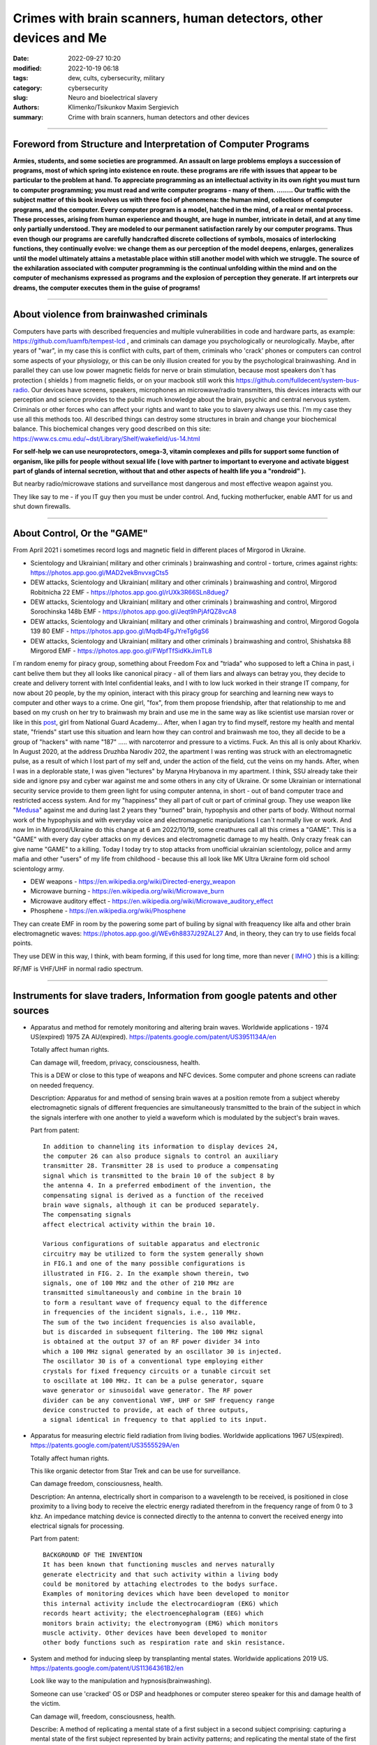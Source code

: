 Crimes with brain scanners, human detectors, other devices and Me
#################################################################

:date: 2022-09-27 10:20
:modified: 2022-10-19 06:18
:tags: dew, cults, cybersecurity, military
:category: cybersecurity
:slug: Neuro and bioelectrical slavery
:authors: Klimenko/Tsikunkov Maxim Sergievich
:summary: Crime with brain scanners, human detectors and other devices

################################################################

===============================================================
Foreword from Structure and Interpretation of Computer Programs
===============================================================

**Armies, students, and some societies are programmed. An
assault on large problems employs a succession of programs, most of
which spring into existence en route. these programs are rife with issues
that appear to be particular to the problem at hand. To appreciate
programming as an intellectual activity in its own right you must turn to
computer programming; you must read and write computer programs - many of them. ........ 
Our traffic with the subject matter of this book involves us with
three foci of phenomena: the human mind, collections of computer programs,
and the computer. Every computer program is a model, hatched
in the mind, of a real or mental process. These processes, arising from
human experience and thought, are huge in number, intricate in detail,
and at any time only partially understood. They are modeled to our
permanent satisfaction rarely by our computer programs. Thus even
though our programs are carefully handcrafted discrete collections of
symbols, mosaics of interlocking functions, they continually evolve: we
change them as our perception of the model deepens, enlarges, generalizes
until the model ultimately attains a metastable place within
still another model with which we struggle. The source of the exhilaration
associated with computer programming is the continual unfolding
within the mind and on the computer of mechanisms expressed as
programs and the explosion of perception they generate. If art interprets
our dreams, the computer executes them in the guise of programs!**

################################################################

=========================================
About violence from brainwashed criminals
=========================================

Computers have parts with described frequencies and multiple vulnerabilities in code and hardware parts, as example: https://github.com/luamfb/tempest-lcd , and criminals can damage you psychologically or neurologically.
Maybe, after years of "war", in my case this is conflict with cults, part of them, criminals who 'crack' phones or computers can control some aspects of your physiology, or this can be only illusion created for you by the psychological brainwashing. And in parallel they can use low power magnetic fields for nerve or brain stimulation, because most speakers don`t has protection ( shields ) from magnetic fields, or on your macbook still work this https://github.com/fulldecent/system-bus-radio. Our devices have screens, speakers, microphones an microwave/radio transmitters, this devices interacts with our perception and science provides to the public much knowledge about the brain, psychic and central nervous system. Criminals or other forces who can affect your rights and want to take you to slavery always use this. I'm my case they use all this methods too. All described things can destroy some structures in brain and change your biochemical balance. This biochemical changes very good described on this site: https://www.cs.cmu.edu/~dst/Library/Shelf/wakefield/us-14.html

**For self-help we can use neuroprotectors, omega-3, vitamin complexes and pills for support some function of organism, like pills for people without sexual life ( love with partner to important to everyone and activate biggest part of glands of internal secretion, without that and other aspects of health life you a "rondroid" ).**

But nearby radio/microwave stations and surveillance most dangerous and most effective weapon against you.

They like say to me - if you IT guy then you must be under control.
And, fucking motherfucker, enable AMT for us and shut down firewalls.

################################################################

============================
About Control, Or the "GAME"
============================

From April 2021 i sometimes record logs and magnetic field in different places of Mirgorod in Ukraine.

* Scientology and Ukrainian( military and other criminals ) brainwashing and control - torture, crimes against rights: https://photos.app.goo.gl/MAD2vekBnvvxgCts5

* DEW attacks, Scientology and Ukrainian( military and other criminals ) brainwashing and control, Mirgorod Robitnicha 22 EMF - https://photos.app.goo.gl/rUXk3R66SLn8dueg7

* DEW attacks, Scientology and Ukrainian( military and other criminals ) brainwashing and control, Mirgorod Sorochinska 148b EMF - https://photos.app.goo.gl/Jeqt9hPjAfQZ8vcA8

* DEW attacks, Scientology and Ukrainian( military and other criminals ) brainwashing and control, Mirgorod Gogola 139 80 EMF - https://photos.app.goo.gl/Mqdb4FgJYreTg6gS6

* DEW attacks, Scientology and Ukrainian( military and other criminals ) brainwashing and control, Shishatska 88 Mirgorod EMF - https://photos.app.goo.gl/FWpfTfSidKkJimTL8

I`m random enemy for piracy group, something about Freedom Fox and "triada" who supposed to left a China in past, i cant belive them but they all looks like canonical piracy - all of them liars and always can betray you, they decide to create and delivery torrent with Intel confidential leaks, and I with to low luck worked in their strange IT company, for now about 20 people, by the my opinion, interact with this piracy group for searching and learning new ways to computer and other ways to a crime. One girl, "fox", from them propose friendship, after that relationship to me and based on my crush on her try to brainwash my brain and use me in the same way as like scientist use marsian rover or like in this `post`_, girl from National Guard Academy... After, when I agan try to find myself, restore my health and mental state, "friends" start use this situation and learn how they can control and brainwash me too, they all decide to be a group of "hackers" with name "187" ..... with narcoterror and pressure to a victims. Fuck. An this all is only about Kharkiv. In August 2020, at the address Druzhba Narodiv 202, the apartment I was renting was struck with an electromagnetic pulse, as a result of which I lost part of my self and, under the action of the field, cut the veins on my hands. After, when I was in a deplorable state, I was given "lectures" by Maryna Hrybanova in my apartment. I think, SSU already take their side and ignore psy and cyber war against me and some others in any city of Ukraine. Or some Ukrainian or international security service provide to them  green light for using computer antenna, in short - out of band computer trace and restricted access system. And for my "happiness" they all part of cult or part of criminal group. They use weapon like "`Medusa`_" against me and during last 2 years they "burned" brain, hypophysis and other parts of body. Without normal work of the hypophysis and with everyday voice and electromagnetic manipulations I can`t normally live or work. And now Im in Mirgorod/Ukraine do this change at 6 am 2022/10/19, some creathures call all this crimes a "GAME". This is a "GAME" with every day cyber attacks on my devices and electromagnetic damage to my health. Only crazy freak can give name "GAME" to a killing. Today I today try to stop attacks from unofficial ukrainian scientology, police and army mafia and other "users" of my life from childhood - because this all look like MK Ultra Ukraine form old school scientology army.

.. _post: https://www.uab.edu/news/research/item/8454-study-finds-hackers-could-use-brainwaves-to-steal-passwords

.. _medusa: https://en.wikipedia.org/wiki/MEDUSA_(weapon)

* DEW weapons - https://en.wikipedia.org/wiki/Directed-energy_weapon
* Microwave burning - https://en.wikipedia.org/wiki/Microwave_burn
* Microwave auditory effect - https://en.wikipedia.org/wiki/Microwave_auditory_effect
* Phosphene - https://en.wikipedia.org/wiki/Phosphene

They can create EMF in room by the powering some part of builing by signal with freaquency like alfa and other brain electromagnetic waves: https://photos.app.goo.gl/WEv6h8837J29ZAL27
And, in theory, they can try to use fields focal points.

They use DEW in this way, I think, with beam forming, if this used for long time, more than never ( `IMHO <{filename}/category/EMF.rst>`_ ) this is a killing:

.. image:: images/humansandtowers.png
           :align: left

RF/MF is VHF/UHF in normal radio spectrum.

################################################################

================================================================================
Instruments for slave traders, Information from google patents and other sources
================================================================================

*     Apparatus and method for remotely monitoring and altering brain waves.
      Worldwide applications - 1974 US(expired) 1975 ZA AU(expired).
      https://patents.google.com/patent/US3951134A/en

      Totally affect human rights.

      Can damage will, freedom, privacy, consciousness, health.

      This is a DEW or close to this type of weapons and NFC devices.
      Some computer and phone screens can radiate on needed frequency.

      Description: Apparatus for and method of sensing brain waves at a position
      remote from a subject whereby electromagnetic signals of different frequencies
      are simultaneously transmitted to the brain of the subject in which the signals
      interfere with one another to yield a waveform
      which is modulated by the subject's brain waves.
 
      Part from patent::

	 In addition to channeling its information to display devices 24,
	 the computer 26 can also produce signals to control an auxiliary
	 transmitter 28. Transmitter 28 is used to produce a compensating
	 signal which is transmitted to the brain 10 of the subject 8 by
	 the antenna 4. In a preferred embodiment of the invention, the
	 compensating signal is derived as a function of the received
	 brain wave signals, although it can be produced separately.
	 The compensating signals
	 affect electrical activity within the brain 10.

	 Various configurations of suitable apparatus and electronic
	 circuitry may be utilized to form the system generally shown
	 in FIG.1 and one of the many possible configurations is
	 illustrated in FIG. 2. In the example shown therein, two
	 signals, one of 100 MHz and the other of 210 MHz are
	 transmitted simultaneously and combine in the brain 10
	 to form a resultant wave of frequency equal to the difference
	 in frequencies of the incident signals, i.e., 110 MHz.
	 The sum of the two incident frequencies is also available,
	 but is discarded in subsequent filtering. The 100 MHz signal
	 is obtained at the output 37 of an RF power divider 34 into
	 which a 100 MHz signal generated by an oscillator 30 is injected.
	 The oscillator 30 is of a conventional type employing either
	 crystals for fixed frequency circuits or a tunable circuit set
	 to oscillate at 100 MHz. It can be a pulse generator, square
	 wave generator or sinusoidal wave generator. The RF power
	 divider can be any conventional VHF, UHF or SHF frequency range
	 device constructed to provide, at each of three outputs,
	 a signal identical in frequency to that applied to its input.


      .. image:: images/US3951134A.png
          :align: left


*     Apparatus for measuring electric field radiation from living bodies.
      Worldwide applications 1967 US(expired).
      https://patents.google.com/patent/US3555529A/en

      Totally affect human rights.

      This like organic detector from Star Trek and can be use for surveillance.

      Can damage freedom, consciousness, health.

      Description: An antenna, electrically short in comparison to a wavelength to be received,
      is positioned in close proximity to a living body to receive the electric energy radiated
      therefrom in the frequency range of from 0 to 3 khz.
      An impedance matching device is connected directly to the antenna to convert the
      received energy into electrical signals for processing.

      Part from patent::
	
	 BACKGROUND OF THE INVENTION
	 It has been known that functioning muscles and nerves naturally
	 generate electricity and that such activity within a living body
	 could be monitored by attaching electrodes to the bodys surface.
	 Examples of monitoring devices which have been developed to monitor
	 this internal activity include the electrocardiogram (EKG) which
	 records heart activity; the electroencephalogram (EEG) which
	 monitors brain activity; the electromyogram (EMG) which monitors
	 muscle activity. Other devices have been developed to monitor
	 other body functions such as respiration rate and skin resistance.


      .. image:: images/US3555529.png
         :align: left


*     System and method for inducing sleep by transplanting mental states.
      Worldwide applications 2019 US.
      https://patents.google.com/patent/US11364361B2/en

      Look like way to the manipulation and hypnosis(brainwashing).

      Someone can use 'cracked' OS or DSP and headphones or computer stereo speaker for this
      and damage health of the victim.

      Can damage will, freedom, consciousness, health.

      Describe: A method of replicating a mental state of a first subject in a second subject comprising:
      capturing a mental state of the first subject represented by brain activity patterns;
      and replicating the mental state of the first subject in the second subject
      by inducing the brain activity patterns in the second subject.


      .. image:: images/US11364361B2.png
         :align: left


*     Method and apparatus for neuroenhancement to enhance emotional response. 
      Worldwide applications 2018 WO EP US US US 2022 US.
      https://patents.google.com/patent/US11273283B2/en

      And I still love music :)
      Mathematically hard and can be used in brainwashing but in most cases
      you may recognize this and understand, avoid.
      Used by the Scientology criminals and other criminals.
      Original film from church has additional sounds in record and can
      create strange strong feelings when you watch this shit(IMHO).

      Someone can use 'cracked' OS or DSP and headphones or computer stereo speaker for this
      and damage health of the victim.

      Can damage will, freedom, consciousness, health.

      Describe: A method of transplanting a desired emotional state from a donor
      to a recipient, comprising determining an emotional state of the donor;
      recording neural correlates of the emotional state of the donor who is in
      the desired emotional state; analyzing neural correlates of the emotional
      state of the donor to decode at least one of a temporal and a spatial pattern
      corresponding to the desirable emotional state; converting said at least one
      of a temporal and a spatial pattern corresponding to the desirable emotional
      state into a neurostimulation pattern; storing the neurostimulation pattern
      in the nonvolatile memory; retrieving the neurostimulation pattern from the
      nonvolatile memory; stimulating the recipient's brain with at least one
      stimulus modulated with the neurostimulation pattern to induce
      the desired emotional state in the recipient.


      .. image:: images/US11273283B2.png
         :align: left


*     BrainNet: A Multi-Person Brain-to-Brain Interface for Direct Collaboration Between Brains.
      Published: 16 April 2019.
      https://www.nature.com/articles/s41598-019-41895-7

      This can kill your decision centers in brain.
      Receiver get magnetic stimulation from 2 electromagnets near the temples.
      I don`t know all what can do this magnetic fields with brain by the created effects
      after long time of stimulation but I sure - EMF damage vessels (`Hall_effect_on_blood`_).

      .. _Hall_effect_on_blood: https://phys.libretexts.org/Bookshelves/College_Physics/Book%3A_College_Physics_(OpenStax)/22%3A_Magnetism/22.06%3A_The_Hall_Effect

      Someone can use 'cracked' OS or DSP and headphones or computer stereo speaker for this
      and damage health of the victim.
      Used by the scientology criminals and other criminals.

      Can damage will, freedom, consciousness, heath.

      Abstract: We present BrainNet which, to our knowledge, is the first multi-person
      non-invasive direct brain-to-brain interface for collaborative problem solving.
      The interface combines electroencephalography (EEG) to record brain signals
      and transcranial magnetic stimulation (TMS) to deliver information noninvasively
      to the brain. The interface allows three human subjects to collaborate and solve
      a task using direct brain-to-brain communication. Two of the three subjects
      are designated as "Senders" whose brain signals are decoded using
      real-time EEG data analysis. The decoding process extracts each Sender's
      decision about whether to rotate a block in a Tetris-like game before it
      is dropped to fill a line. The Senders' decisions are transmitted via
      the Internet to the brain of a third subject, the "Receiver," who cannot
      see the game screen. The Senders' decisions are delivered to the Receiver's
      brain via magnetic stimulation of the occipital cortex. The Receiver integrates
      the information received from the two Senders and uses an EEG interface to make
      a decision about either turning the block or keeping it in the same orientation.


      .. image:: images/s41598-019-41895-7.png
         :align: left


*     Focused magnetic stimulation for modulation of nerve circuits.
      Worldwide applications 2016 US 2017 EP JP.
      https://patents.google.com/patent/US10307607B2/en

      Criminals can try to make you think what your computer can control you thought
      screen or wifi or other parts, but in fact 'cracked' parts just damage your organs.

      Can damage will, freedom, consciousness, health.

      Description: A neuromodulation device includes electrically conductive coils
      arranged in an array and circuitry coupled to energize the coils in the array
      using current pulses that generate an electromagnetic field. The circuitry
      is configured to control one or more parameters of the current pulses, including
      at least amplitude and phase of the current pulses, such that the electromagnetic
      field undergoes constructive and destructive interference that focuses and/or
      steers a magnetic flux density within a region of interest of a patient.


      .. image:: images/US10307607B2.png
         :align: left


*     Wireless Activation of Targeted Brain Circuits in Less Than One Second

      Most simple and dangerous way to manipulate.... if criminals use this for crimes

      Can damage will, freedom, privacy, consciousness, health.
      
      Summary: A newly developed system uses wireless technology to remotely
      activate specific brain networks in fruit flies in less than one second.
      Source: https://neurosciencenews.com/wireless-brain-activation-21050/

      .. image:: images/2022-10-27_03-49.png
         :align: left

